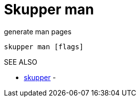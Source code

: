 = Skupper man

generate man pages

`skupper man [flags]`

.Options

.SEE ALSO

* xref:skupper.adoc[skupper]	 -
